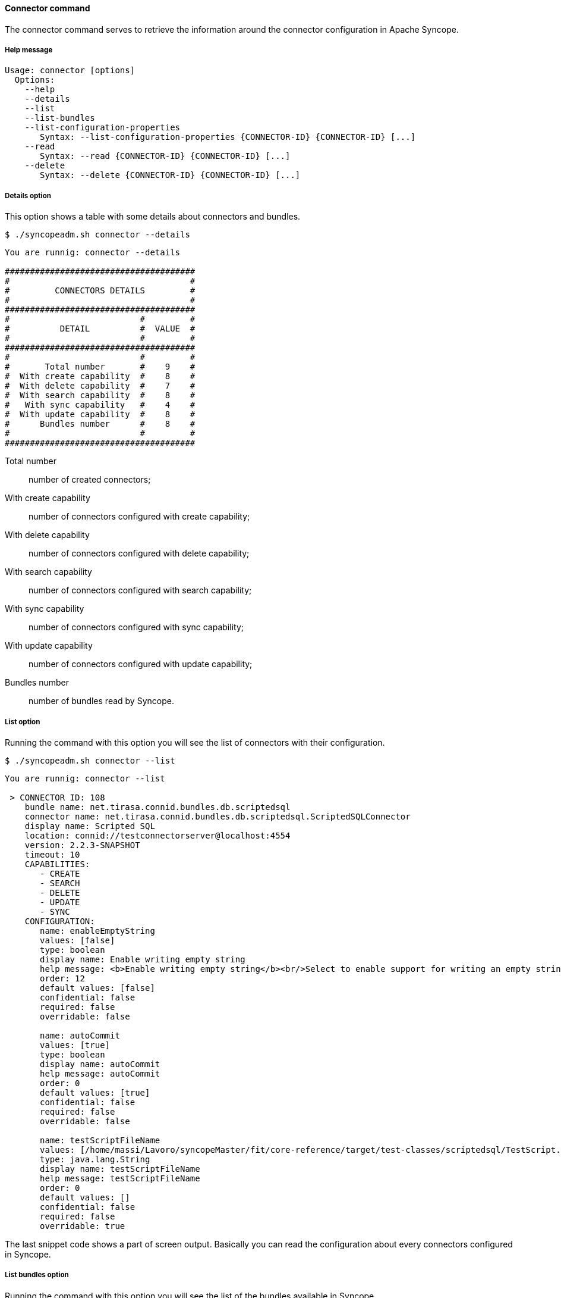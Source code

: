 //
// Licensed to the Apache Software Foundation (ASF) under one
// or more contributor license agreements.  See the NOTICE file
// distributed with this work for additional information
// regarding copyright ownership.  The ASF licenses this file
// to you under the Apache License, Version 2.0 (the
// "License"); you may not use this file except in compliance
// with the License.  You may obtain a copy of the License at
//
//   http://www.apache.org/licenses/LICENSE-2.0
//
// Unless required by applicable law or agreed to in writing,
// software distributed under the License is distributed on an
// "AS IS" BASIS, WITHOUT WARRANTIES OR CONDITIONS OF ANY
// KIND, either express or implied.  See the License for the
// specific language governing permissions and limitations
// under the License.
//

==== Connector command
The connector command serves to retrieve the information around the connector configuration in Apache Syncope.

===== Help message
[source,bash]
----
Usage: connector [options]
  Options:
    --help 
    --details 
    --list 
    --list-bundles 
    --list-configuration-properties
       Syntax: --list-configuration-properties {CONNECTOR-ID} {CONNECTOR-ID} [...]
    --read 
       Syntax: --read {CONNECTOR-ID} {CONNECTOR-ID} [...]
    --delete 
       Syntax: --delete {CONNECTOR-ID} {CONNECTOR-ID} [...]
----

===== Details option
This option shows a table with some details about connectors and bundles.

[source]
--
$ ./syncopeadm.sh connector --details
--

[source]
--

You are runnig: connector --details 

######################################
#                                    #
#         CONNECTORS DETAILS         #
#                                    #
######################################
#                          #         #
#          DETAIL          #  VALUE  #
#                          #         #
######################################
#                          #         #
#       Total number       #    9    #
#  With create capability  #    8    #
#  With delete capability  #    7    #
#  With search capability  #    8    #
#   With sync capability   #    4    #
#  With update capability  #    8    #
#      Bundles number      #    8    #
#                          #         #
######################################

--

Total number::
    number of created connectors;
With create capability::
    number of connectors configured with create capability;
With delete capability::
    number of connectors configured with delete capability;
With search capability::
    number of connectors configured with search capability;
With sync capability::
    number of connectors configured with sync capability;
With update capability::
    number of connectors configured with update capability;
Bundles number::
    number of bundles read by Syncope.

===== List option
Running the command with this option you will see the list of connectors with their configuration.

[source]
--
$ ./syncopeadm.sh connector --list
--

[source]
--

You are runnig: connector --list 

 > CONNECTOR ID: 108
    bundle name: net.tirasa.connid.bundles.db.scriptedsql
    connector name: net.tirasa.connid.bundles.db.scriptedsql.ScriptedSQLConnector
    display name: Scripted SQL
    location: connid://testconnectorserver@localhost:4554
    version: 2.2.3-SNAPSHOT
    timeout: 10
    CAPABILITIES:
       - CREATE
       - SEARCH
       - DELETE
       - UPDATE
       - SYNC
    CONFIGURATION:
       name: enableEmptyString
       values: [false]
       type: boolean
       display name: Enable writing empty string
       help message: <b>Enable writing empty string</b><br/>Select to enable support for writing an empty strings, instead of a NULL value, in character based columns defined as not-null in the table schema. This option does not influence the way strings are written for Oracle based tables. By default empty strings are written as a NULL value.
       order: 12
       default values: [false]
       confidential: false
       required: false
       overridable: false

       name: autoCommit
       values: [true]
       type: boolean
       display name: autoCommit
       help message: autoCommit
       order: 0
       default values: [true]
       confidential: false
       required: false
       overridable: false

       name: testScriptFileName
       values: [/home/massi/Lavoro/syncopeMaster/fit/core-reference/target/test-classes/scriptedsql/TestScript.groovy]
       type: java.lang.String
       display name: testScriptFileName
       help message: testScriptFileName
       order: 0
       default values: []
       confidential: false
       required: false
       overridable: true

--

The last snippet code shows a part of screen output. Basically you can read the configuration about every connectors
configured in Syncope.

===== List bundles option
Running the command with this option you will see the list of the bundles available in Syncope.

[source]
--
$ ./syncopeadm.sh connector --list-bundles
--

[source]
--

You are runnig: connector --list-bundles 

 > BUNDLE NAME: net.tirasa.connid.bundles.soap
    connector name: net.tirasa.connid.bundles.soap.WebServiceConnector
    display name: net.tirasa.connid.bundles.soap.WebServiceConnector
    location: file:/home/massi/Lavoro/syncopeMaster/fit/core-reference/target/bundles/
    version: 1.4.0-SNAPSHOT
 > BUNDLE NAME: net.tirasa.connid.bundles.db.scriptedsql
    connector name: net.tirasa.connid.bundles.db.scriptedsql.ScriptedSQLConnector
    display name: Scripted SQL Connector
    location: file:/home/massi/Lavoro/syncopeMaster/fit/core-reference/target/bundles/
    version: 2.2.3-SNAPSHOT
 > BUNDLE NAME: net.tirasa.connid.bundles.ldap
    connector name: net.tirasa.connid.bundles.ldap.LdapConnector
    display name: net.tirasa.connid.bundles.ldap.LdapConnector
    location: file:/home/massi/Lavoro/syncopeMaster/fit/core-reference/target/bundles/
    version: 1.5.0-SNAPSHOT
 > BUNDLE NAME: net.tirasa.connid.bundles.ad
    connector name: net.tirasa.connid.bundles.ad.ADConnector
    display name: net.tirasa.connid.bundles.ad.ADConnector
    location: file:/home/massi/Lavoro/syncopeMaster/fit/core-reference/target/bundles/
    version: 1.3.0-SNAPSHOT
 > BUNDLE NAME: net.tirasa.connid.bundles.db.table
    connector name: net.tirasa.connid.bundles.db.table.DatabaseTableConnector
    display name: Database Table Connector
    location: file:/home/massi/Lavoro/syncopeMaster/fit/core-reference/target/bundles/
    version: 2.2.3-SNAPSHOT
 > BUNDLE NAME: net.tirasa.connid.bundles.csvdir
    connector name: net.tirasa.connid.bundles.csvdir.CSVDirConnector
    display name: net.tirasa.connid.bundles.csvdir.CSVDirConnector
    location: file:/home/massi/Lavoro/syncopeMaster/fit/core-reference/target/bundles/
    version: 0.8.2
 > BUNDLE NAME: net.tirasa.connid.bundles.db.table
    connector name: net.tirasa.connid.bundles.db.table.DatabaseTableConnector
    display name: Database Table Connector
    location: connid://testconnectorserver@localhost:4554
    version: 2.2.3-SNAPSHOT
 > BUNDLE NAME: net.tirasa.connid.bundles.db.scriptedsql
    connector name: net.tirasa.connid.bundles.db.scriptedsql.ScriptedSQLConnector
    display name: Scripted SQL Connector
    location: connid://testconnectorserver@localhost:4554
    version: 2.2.3-SNAPSHOT

--

The most useful information are:

location::
    where the bundle is, it could be on the same server where Syncope is deployed or on a remote one linked by 
connid protocol;
version:
    the bundle version;

===== List configuration properties option
The option to read only the configuration of specified connectors.

[source]
--
$ ./syncopeadm.sh connector --list-configuration-properties {CONNECTOR-ID} {CONNECTOR-ID} [...]
--

The output is only the configuration of the connectors passed as input.

===== Read option
The option to read all the information of specified connectors.

[source]
--
$ ./syncopeadm.sh connector --read {CONNECTOR-ID} {CONNECTOR-ID} [...]
--

Unlike the list option, the read one shows only the connectors passed as input.

===== Delete option
The option to delete the specified connectors.

[source]
--
$ ./syncopeadm.sh connector --delete {CONNECTOR-ID} {CONNECTOR-ID} [...]
--

The delete option, as can be imagined, tries to remove the specified connectors. This operation works only if the 
connector isn't associated to a resource.
If the connector isn't associated to anything the output will be
[source]
--
 - Connector {CONNECTOR-ID} successfully deleted
--

other wise the output will be something like:
[source]
--
 - Error: AssociatedResources [ws-target-resource-nopropagation, ws-target-resource-nopropagation2]
--